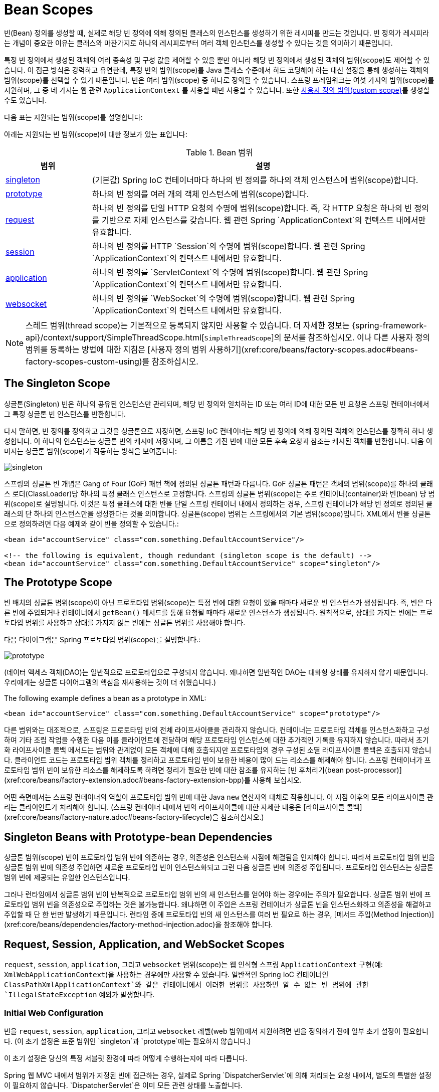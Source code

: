 [[beans-factory-scopes]]
= Bean Scopes

빈(Bean) 정의를 생성할 때, 실제로 해당 빈 정의에 의해 정의된 클래스의 인스턴스를 생성하기 위한 레시피를 만드는 것입니다. 빈 정의가 레시피라는 개념이 중요한 이유는 클래스와 마찬가지로 하나의 레시피로부터 여러 객체 인스턴스를 생성할 수 있다는 것을 의미하기 때문입니다.

특정 빈 정의에서 생성된 객체의 여러 종속성 및 구성 값을 제어할 수 있을 뿐만 아니라 해당 빈 정의에서 생성된 객체의 범위(scope)도 제어할 수 있습니다. 이 접근 방식은 강력하고 유연한데, 특정 빈의 범위(scope)를 Java 클래스 수준에서 하드 코딩해야 하는 대신 설정을 통해 생성하는 객체의 범위(scope)를 선택할 수 있기 때문입니다. 빈은 여러 범위(scope) 중 하나로 정의될 수 있습니다. 스프링 프레임워크는 여섯 가지의 범위(scope)를 지원하며, 그 중 네 가지는 웹 관련 `ApplicationContext` 를 사용할 때만 사용할 수 있습니다. 또한 xref:core/beans/factory-scopes.adoc#beans-factory-scopes-custom[사용자 정의 범위(custom scope)]를 생성할 수도 있습니다.

다음 표는 지원되는 범위(scope)를 설명합니다:

아래는 지원되는 빈 범위(scope)에 대한 정보가 있는 표입니다:

[[beans-factory-scopes-tbl]]
.Bean 범위
[cols="20%,80%"]
|===
| 범위 | 설명

| xref:core/beans/factory-scopes.adoc#beans-factory-scopes-singleton[singleton]
| (기본값) Spring IoC 컨테이너마다 하나의 빈 정의를 하나의 객체 인스턴스에 범위(scope)합니다.

| xref:core/beans/factory-scopes.adoc#beans-factory-scopes-prototype[prototype]
| 하나의 빈 정의를 여러 개의 객체 인스턴스에 범위(scope)합니다.

| xref:core/beans/factory-scopes.adoc#beans-factory-scopes-request[request]
| 하나의 빈 정의를 단일 HTTP 요청의 수명에 범위(scope)합니다. 즉, 각 HTTP 요청은 하나의 빈 정의를 기반으로 자체 인스턴스를 갖습니다. 웹 관련 Spring `ApplicationContext`의 컨텍스트 내에서만 유효합니다.

| xref:core/beans/factory-scopes.adoc#beans-factory-scopes-session[session]
| 하나의 빈 정의를 HTTP `Session`의 수명에 범위(scope)합니다. 웹 관련 Spring `ApplicationContext`의 컨텍스트 내에서만 유효합니다.

| xref:core/beans/factory-scopes.adoc#beans-factory-scopes-application[application]
| 하나의 빈 정의를 `ServletContext`의 수명에 범위(scope)합니다. 웹 관련 Spring `ApplicationContext`의 컨텍스트 내에서만 유효합니다.

| xref:web/websocket/stomp/scope.adoc[websocket]
| 하나의 빈 정의를 `WebSocket`의 수명에 범위(scope)합니다. 웹 관련 Spring `ApplicationContext`의 컨텍스트 내에서만 유효합니다.
|===

NOTE: 스레드 범위(thread scope)는 기본적으로 등록되지 않지만 사용할 수 있습니다. 더 자세한 정보는 {spring-framework-api}/context/support/SimpleThreadScope.html[`SimpleThreadScope`]의 문서를 참조하십시오. 이나 다른 사용자 정의 범위를 등록하는 방법에 대한 지침은 [사용자 정의 범위 사용하기](xref:core/beans/factory-scopes.adoc#beans-factory-scopes-custom-using)를 참조하십시오.


[[beans-factory-scopes-singleton]]
== The Singleton Scope

싱글톤(Singleton) 빈은 하나의 공유된 인스턴스만 관리되며, 해당 빈 정의와 일치하는 ID 또는 여러 ID에 대한 모든 빈 요청은 스프링 컨테이너에서 그 특정 싱글톤 빈 인스턴스를 반환합니다.

다시 말하면, 빈 정의를 정의하고 그것을 싱글톤으로 지정하면, 스프링 IoC 컨테이너는 해당 빈 정의에 의해 정의된 객체의 인스턴스를 정확히 하나 생성합니다. 이 하나의 인스턴스는 싱글톤 빈의 캐시에 저장되며, 그 이름을 가진 빈에 대한 모든 후속 요청과 참조는 캐시된 객체를 반환합니다. 다음 이미지는 싱글톤 범위(scope)가 작동하는 방식을 보여줍니다:

image::singleton.png[]

스프링의 싱글톤 빈 개념은 Gang of Four (GoF) 패턴 책에 정의된 싱글톤 패턴과 다릅니다. GoF 싱글톤 패턴은 객체의 범위(scope)를 하나의 클래스 로더(ClassLoader)당 하나의 특정 클래스 인스턴스로 고정합니다. 스프링의 싱글톤 범위(scope)는 주로 컨테이너(container)와 빈(bean) 당 범위(scope)로 설명됩니다. 이것은 특정 클래스에 대한 빈을 단일 스프링 컨테이너 내에서 정의하는 경우, 스프링 컨테이너가 해당 빈 정의로 정의된 클래스의 단 하나의 인스턴스만을 생성한다는 것을 의미합니다. 싱글톤(scope) 범위는 스프링에서의 기본 범위(scope)입니다.
XML에서 빈을 싱글톤으로 정의하려면 다음 예제와 같이 빈을 정의할 수 있습니다.:

[source,xml,indent=0,subs="verbatim,quotes"]
----
	<bean id="accountService" class="com.something.DefaultAccountService"/>

	<!-- the following is equivalent, though redundant (singleton scope is the default) -->
	<bean id="accountService" class="com.something.DefaultAccountService" scope="singleton"/>
----



[[beans-factory-scopes-prototype]]
== The Prototype Scope

빈 배치의 싱글톤 범위(scope)이 아닌 프로토타입 범위(scope)는 특정 빈에 대한 요청이 있을 때마다 새로운 빈 인스턴스가 생성됩니다. 즉, 빈은 다른 빈에 주입되거나 컨테이너에서 `getBean()` 메서드를 통해 요청될 때마다 새로운 인스턴스가 생성됩니다. 원칙적으로, 상태를 가지는 빈에는 프로토타입 범위를 사용하고 상태를 가지지 않는 빈에는 싱글톤 범위를 사용해야 합니다.

다음 다이어그램은 Spring 프로토타입 범위(scope)를 설명합니다.:

image::prototype.png[]


(데이터 액세스 객체(DAO)는 일반적으로 프로토타입으로 구성되지 않습니다. 왜냐하면 일반적인 DAO는 대화형 상태를 유지하지 않기 때문입니다. 우리에게는 싱글톤 다이어그램의 핵심을 재사용하는 것이 더 쉬웠습니다.)

The following example defines a bean as a prototype in XML:

[source,xml,indent=0,subs="verbatim,quotes"]
----
	<bean id="accountService" class="com.something.DefaultAccountService" scope="prototype"/>
----

다른 범위와는 대조적으로, 스프링은 프로토타입 빈의 전체 라이프사이클을 관리하지 않습니다. 컨테이너는 프로토타입 객체를 인스턴스화하고 구성하며 기타 조립 작업을 수행한 다음 이를 클라이언트에 전달하며 해당 프로토타입 인스턴스에 대한 추가적인 기록을 유지하지 않습니다. 따라서 초기화 라이프사이클 콜백 메서드는 범위와 관계없이 모든 객체에 대해 호출되지만 프로토타입의 경우 구성된 소멸 라이프사이클 콜백은 호출되지 않습니다. 클라이언트 코드는 프로토타입 범위 객체를 정리하고 프로토타입 빈이 보유한 비용이 많이 드는 리소스를 해제해야 합니다. 스프링 컨테이너가 프로토타입 범위 빈이 보유한 리소스를 해제하도록 하려면 정리가 필요한 빈에 대한 참조를 유지하는 [빈 후처리기(bean post-processor)](xref:core/beans/factory-extension.adoc#beans-factory-extension-bpp)를 사용해 보십시오.

어떤 측면에서는 스프링 컨테이너의 역할이 프로토타입 범위 빈에 대한 Java `new` 연산자의 대체로 작용합니다. 이 지점 이후의 모든 라이프사이클 관리는 클라이언트가 처리해야 합니다. (스프링 컨테이너 내에서 빈의 라이프사이클에 대한 자세한 내용은 [라이프사이클 콜백](xref:core/beans/factory-nature.adoc#beans-factory-lifecycle)을 참조하십시오.)



[[beans-factory-scopes-sing-prot-interaction]]
== Singleton Beans with Prototype-bean Dependencies

싱글톤 범위(scope) 빈이 프로토타입 범위 빈에 의존하는 경우, 의존성은 인스턴스화 시점에 해결됨을 인지해야 합니다. 따라서 프로토타입 범위 빈을 싱글톤 범위 빈에 의존성 주입하면 새로운 프로토타입 빈이 인스턴스화되고 그런 다음 싱글톤 빈에 의존성 주입됩니다. 프로토타입 인스턴스는 싱글톤 범위 빈에 제공되는 유일한 인스턴스입니다.

그러나 런타임에서 싱글톤 범위 빈이 반복적으로 프로토타입 범위 빈의 새 인스턴스를 얻어야 하는 경우에는 주의가 필요합니다. 싱글톤 범위 빈에 프로토타입 범위 빈을 의존성으로 주입하는 것은 불가능합니다. 왜냐하면 이 주입은 스프링 컨테이너가 싱글톤 빈을 인스턴스화하고 의존성을 해결하고 주입할 때 단 한 번만 발생하기 때문입니다. 런타임 중에 프로토타입 빈의 새 인스턴스를 여러 번 필요로 하는 경우, [메서드 주입(Method Injection)](xref:core/beans/dependencies/factory-method-injection.adoc)을 참조해야 합니다.



[[beans-factory-scopes-other]]
== Request, Session, Application, and WebSocket Scopes

`request`, `session`, `application`, 그리고 `websocket` 범위(scope)는 웹 인식형 스프링 `ApplicationContext` 구현(예: `XmlWebApplicationContext`)을 사용하는 경우에만 사용할 수 있습니다. 일반적인 Spring IoC 컨테이너인 `ClassPathXmlApplicationContext`와 같은 컨테이너에서 이러한 범위를 사용하면 알 수 없는 빈 범위에 관한 `IllegalStateException` 예외가 발생합니다.


[[beans-factory-scopes-other-web-configuration]]
=== Initial Web Configuration

빈을 `request`, `session`, `application`, 그리고 `websocket` 레벨(web 범위)에서 지원하려면 빈을 정의하기 전에 일부 초기 설정이 필요합니다. (이 초기 설정은 표준 범위인 `singleton`과 `prototype`에는 필요하지 않습니다.)

이 초기 설정은 당신의 특정 서블릿 환경에 따라 어떻게 수행하는지에 따라 다릅니다.

Spring 웹 MVC 내에서 범위가 지정된 빈에 접근하는 경우, 실제로 Spring `DispatcherServlet`에 의해 처리되는 요청 내에서, 별도의 특별한 설정이 필요하지 않습니다. `DispatcherServlet`은 이미 모든 관련 상태를 노출합니다.

만약 Spring의 `DispatcherServlet` 이외의 방법으로 처리되는 요청(예: JSF를 사용할 때)이 있는 Servlet 웹 컨테이너를 사용하는 경우, `org.springframework.web.context.request.RequestContextListener` `ServletRequestListener`를 등록해야 합니다. 이는 `WebApplicationInitializer` 인터페이스를 사용하여 프로그래밍적으로 수행할 수도 있습니다. 또는 웹 애플리케이션의 `web.xml` 파일에 다음 선언을 추가할 수도 있습니다:

[source,xml,indent=0,subs="verbatim,quotes"]
----
	<web-app>
		...
		<listener>
			<listener-class>
				org.springframework.web.context.request.RequestContextListener
			</listener-class>
		</listener>
		...
	</web-app>
----

대안으로, 리스너 설정에 문제가 있는 경우 Spring의 `RequestContextFilter`를 사용하는 것을 고려할 수 있습니다. 
필터 매핑은 주변 웹 애플리케이션 구성에 따라 달라지므로 필요에 맞게 변경해야 합니다. 다음 예제는 웹 애플리케이션의 필터 부분을 보여줍니다.:

[source,xml,indent=0,subs="verbatim,quotes"]
----
	<web-app>
		...
		<filter>
			<filter-name>requestContextFilter</filter-name>
			<filter-class>org.springframework.web.filter.RequestContextFilter</filter-class>
		</filter>
		<filter-mapping>
			<filter-name>requestContextFilter</filter-name>
			<url-pattern>/*</url-pattern>
		</filter-mapping>
		...
	</web-app>
----

`DispatcherServlet`, `RequestContextListener`, 그리고 `RequestContextFilter`는 모두 동일한 작업을 수행합니다. 즉, HTTP 요청 객체를 해당 요청을 처리하는 `Thread`에 바인딩합니다. 이렇게 하면 요청과 세션 범위의 빈이 호출 체인 아래에서 사용 가능해집니다.



[[beans-factory-scopes-request]]
=== Request scope

Consider the following XML configuration for a bean definition:

[source,xml,indent=0,subs="verbatim,quotes"]
----
	<bean id="loginAction" class="com.something.LoginAction" scope="request"/>
----

Spring 컨테이너는 각 HTTP 요청에 대해 `loginAction` 빈 정의를 사용하여 `LoginAction` 빈의 새 인스턴스를 생성합니다. 즉, `loginAction` 빈은 HTTP 요청 범위(scope)에 있습니다. 이로 인해 생성된 인스턴스의 내부 상태를 원하는대로 변경할 수 있으며, 동일한 `loginAction` 빈 정의에서 생성된 다른 인스턴스는 상태 변경을 보지 못합니다. 이러한 상태 변경은 개별 요청에 특정합니다. 요청 처리가 완료되면 요청 범위로 지정된 빈은 폐기됩니다.

어노테이션 기반 컴포넌트나 자바 구성을 사용할 때 `@RequestScope` 어노테이션을 사용하여 컴포넌트를 `request` 범위로 할당할 수 있습니다.
다음 예제에서는 어떻게 할 수 있는지 보여줍니다:

[tabs]
======
Java::
+
[source,java,indent=0,subs="verbatim,quotes",role="primary"]
----
	@RequestScope
	@Component
	public class LoginAction {
		// ...
	}
----

Kotlin::
+
[source,kotlin,indent=0,subs="verbatim,quotes",role="secondary"]
----
	@RequestScope
	@Component
	class LoginAction {
		// ...
	}
----
======



[[beans-factory-scopes-session]]
=== Session Scope

Consider the following XML configuration for a bean definition:

[source,xml,indent=0,subs="verbatim,quotes"]
----
	<bean id="userPreferences" class="com.something.UserPreferences" scope="session"/>
----

Spring 컨테이너는 HTTP `Session` 수명 동안 `userPreferences` 빈 정의를 사용하여 `UserPreferences` 빈의 새 인스턴스를 생성합니다. 다시 말해, `userPreferences` 빈은 사실상 HTTP `Session` 범위(scope)에 있습니다. 요청 범위 빈과 마찬가지로 생성된 인스턴스의 내부 상태를 원하는대로 변경할 수 있으며, 동일한 `userPreferences` 빈 정의에서 생성된 다른 HTTP `Session` 인스턴스가 이러한 상태 변경을 보지 못하므로 이러한 변경은 개별 HTTP `Session`에 특정합니다. HTTP `Session`이 최종적으로 폐기될 때 해당 HTTP `Session` 범위로 지정된 빈도 폐기됩니다.

어노테이션 기반 컴포넌트나 자바 구성을 사용할 때 `@SessionScope` 어노테이션을 사용하여 컴포넌트를 `session` 범위로 할당할 수 있습니다.

[tabs]
======
Java::
+
[source,java,indent=0,subs="verbatim,quotes",role="primary"]
----
	@SessionScope
	@Component
	public class UserPreferences {
		// ...
	}
----

Kotlin::
+
[source,kotlin,indent=0,subs="verbatim,quotes",role="secondary"]
----
	@SessionScope
	@Component
	class UserPreferences {
		// ...
	}
----
======




[[beans-factory-scopes-application]]
=== Application Scope

Consider the following XML configuration for a bean definition:

[source,xml,indent=0,subs="verbatim,quotes"]
----
	<bean id="appPreferences" class="com.something.AppPreferences" scope="application"/>
----

Spring 컨테이너는 `appPreferences` 빈 정의를 사용하여 `AppPreferences` 빈의 새 인스턴스를 웹 애플리케이션 전체에 대해 한 번만 생성합니다. 즉, `appPreferences` 빈은 `ServletContext` 범위(scope)에 있으며 일반적인 `ServletContext` 속성으로 저장됩니다. 이는 Spring의 싱글톤 빈과 다소 유사하지만 두 가지 중요한 차이점이 있습니다. 이것은 Spring `ApplicationContext` 당 하나가 아니라 `ServletContext` 당 하나의 싱글톤이며 (한 웹 애플리케이션에서 여러 개가 있을 수 있음), 실제로 `ServletContext` 속성으로 노출되어 볼 수 있습니다.

어노테이션 기반 컴포넌트나 자바 구성을 사용할 때 `@ApplicationScope` 어노테이션을 사용하여 컴포넌트를 `application` 범위로 할당할 수 있습니다. 다음 예제에서는 어떻게 할 수 있는지 보여줍니다:

[tabs]
======
Java::
+
[source,java,indent=0,subs="verbatim,quotes",role="primary"]
----
	@ApplicationScope
	@Component
	public class AppPreferences {
		// ...
	}
----

Kotlin::
+
[source,kotlin,indent=0,subs="verbatim,quotes",role="secondary"]
----
	@ApplicationScope
	@Component
	class AppPreferences {
		// ...
	}
----
======




[[beans-factory-scopes-websocket]]
=== WebSocket Scope

WebSocket 범위(scope)는 WebSocket 세션의 라이프사이클에 관련이 있으며, WebSocket을 통한 STOMP(Streaming Text Oriented Messaging Protocol) 애플리케이션에 적용됩니다. 자세한 내용은 [WebSocket 범위(WebSocket scope)](xref:web/websocket/stomp/scope.adoc)를 참조하세요.


[[beans-factory-scopes-other-injection]]
=== Scoped Beans as Dependencies

Spring IoC 컨테이너는 객체(빈)의 인스턴스화 뿐만 아니라 협업자(또는 의존성)의 연결(wiring)도 관리합니다. 예를 들어 HTTP 요청 범위 빈을 수명이 더 긴 범위의 다른 빈에 주입하려면 해당 범위 빈 대신 AOP(Aspect-Oriented Programming) 프록시를 주입할 수 있습니다. 즉, 범위 빈과 동일한 공개 인터페이스를 노출하지만 관련 범위(예: HTTP 요청)에서 실제 대상 객체를 검색하고 실제 객체로 메서드 호출을 위임할 수 있는 프록시 객체를 주입해야 합니다.

[NOTE]
====
`<aop:scoped-proxy/>`를 사용하여 `singleton` 범위로 지정된 빈 간에도 중간 프록시를 통과하도록 할 수 있습니다. 이렇게 하면 참조가 직렬화 가능하며 따라서 역직렬화 시에 대상 싱글톤 빈을 다시 얻을 수 있습니다.

또한 범위가 `prototype`로 지정된 빈에 대한 `<aop:scoped-proxy/>`를 선언하면 공유 프록시를 통한 모든 메서드 호출이 호출이 전달될 새 대상 인스턴스의 생성으로 이어집니다.

또한 범위가 짧은 범위에서 빈에 안전하게 액세스하는 방법으로 scoped 프록시가 있는 것이 아닙니다. 주입 지점(즉, 생성자 또는 setter 인자 또는 자동 주입 필드)을 `ObjectFactory<MyTargetBean>`로 선언할 수도 있으며, 이렇게 하면 필요할 때마다 현재 인스턴스를 검색하는 `getObject()` 호출이 가능합니다. 이렇게 하면 인스턴스를 보유하거나 별도로 저장하지 않고도 필요한 때마다 인스턴스를 얻을 수 있습니다.

확장된 변형으로 `ObjectProvider<MyTargetBean>`를 선언할 수도 있으며, 이를 통해 `getIfAvailable` 및 `getIfUnique`를 포함한 여러 가지 추가 액세스 옵션을 제공할 수 있습니다.

이와 관련된 JSR-330 변형은 `Provider`라고 불리며, `Provider<MyTargetBean>` 선언 및 해당 검색 시도마다 `get()` 호출과 함께 사용됩니다. JSR-330에 대한 자세한 내용은 [여기](xref:core/beans/standard-annotations.adoc)에서 확인할 수 있습니다.
====

The configuration in the following example is only one line, but it is important to
understand the "`why`" as well as the "`how`" behind it:

[source,xml,indent=0,subs="verbatim,quotes"]
----
	<?xml version="1.0" encoding="UTF-8"?>
	<beans xmlns="http://www.springframework.org/schema/beans"
		xmlns:xsi="http://www.w3.org/2001/XMLSchema-instance"
		xmlns:aop="http://www.springframework.org/schema/aop"
		xsi:schemaLocation="http://www.springframework.org/schema/beans
			https://www.springframework.org/schema/beans/spring-beans.xsd
			http://www.springframework.org/schema/aop
			https://www.springframework.org/schema/aop/spring-aop.xsd">

		<!-- an HTTP Session-scoped bean exposed as a proxy -->
		<bean id="userPreferences" class="com.something.UserPreferences" scope="session">
			<!-- instructs the container to proxy the surrounding bean -->
			<aop:scoped-proxy/> <1>
		</bean>

		<!-- a singleton-scoped bean injected with a proxy to the above bean -->
		<bean id="userService" class="com.something.SimpleUserService">
			<!-- a reference to the proxied userPreferences bean -->
			<property name="userPreferences" ref="userPreferences"/>
		</bean>
	</beans>
----
<1> The line that defines the proxy.

이러한 프록시를 생성하려면 범위가 지정된 빈 정의에 자식 `<aop:scoped-proxy/>` 요소를 삽입합니다. (자세한 내용은 [프록시 유형 선택](xref:core/beans/factory-scopes.adoc#beans-factory-scopes-other-injection-proxies) 및 [XML 스키마 기반 구성](xref:core/appendix/xsd-schemas.adoc)을 참조하세요.)

왜 `request`, `session`, 그리고 사용자 정의 스코프 수준에서 범위가 지정된 빈의 정의가 공통 시나리오에서 `<aop:scoped-proxy/>` 요소를 필요로 할까요?
다음 싱글톤 빈 정의를 고려하고 이것을 이전에 언급한 스코프에 대한 정의와 비교해 보겠습니다. (다음 `userPreferences` 빈 정의는 현재 불완전한 상태입니다.):

[source,xml,indent=0,subs="verbatim,quotes"]
----
	<bean id="userPreferences" class="com.something.UserPreferences" scope="session"/>

	<bean id="userManager" class="com.something.UserManager">
		<property name="userPreferences" ref="userPreferences"/>
	</bean>
----

앞의 예에서 싱글톤 빈(`userManager`)은 HTTP `Session` 범위의 빈(`userPreferences`)에 대한 참조를 주입받습니다. 여기서 중요한 점은 `userManager` 빈이 싱글톤인데, 이는 컨테이너 당 한 번만 인스턴스화되며 그 종속성(이 경우에는 `userPreferences` 빈 하나만)도 한 번만 주입됩니다. 이는 `userManager` 빈이 처음 주입된 `userPreferences` 객체와 정확히 동일한 객체(즉, 처음 주입된 객체)에서만 작동한다는 것을 의미합니다.

이것은 짧은 수명의 스코프 빈을 더 긴 수명의 스코프 빈에 주입할 때 원하는 동작이 아닙니다(예: HTTP `Session` 범위의 협업 빈을 싱글톤 빈의 종속성으로 주입). 대신에 하나의 `userManager` 객체가 필요하며 HTTP `Session`의 수명 동안 HTTP `Session`에 특정한 `userPreferences` 객체가 필요합니다. 따라서 컨테이너는 `UserPreferences` 클래스와 정확히 동일한 공개 인터페이스를 노출하는 객체(이상적으로 `UserPreferences` 인스턴스인 객체)를 생성하고, 이 객체는 스코핑 메커니즘(HTTP 요청, `Session` 등)에서 실제 `UserPreferences` 객체를 가져올 수 있어야 합니다. 컨테이너는 이 프록시 객체를 `userManager` 빈에 주입하며, 이 `UserPreferences` 참조가 프록시임을 알지 못합니다. 이 예에서 `UserManager` 인스턴스가 종속성 주입된 `UserPreferences` 객체에서 메서드를 호출할 때 실제로는 프록시에서 메서드를 호출합니다. 프록시는 그런 다음 (이 경우에는) HTTP `Session`에서 실제 `UserPreferences` 객체를 가져와서 메서드 호출을 검색한 실제 `UserPreferences` 객체로 위임합니다.

따라서 협업 객체에 `request-` 및 `session-scoped` 빈을 주입할 때 다음과 같은 (올바르고 완전한) 구성이 필요합니다. 다음 예제에서 보여드립니다:

[source,xml,indent=0,subs="verbatim,quotes"]
----
	<bean id="userPreferences" class="com.something.UserPreferences" scope="session">
		<aop:scoped-proxy/>
	</bean>

	<bean id="userManager" class="com.something.UserManager">
		<property name="userPreferences" ref="userPreferences"/>
	</bean>
----

[[beans-factory-scopes-other-injection-proxies]]
==== Choosing the Type of Proxy to Create

By default, when the Spring container creates a proxy for a bean that is marked up with
the `<aop:scoped-proxy/>` element, a CGLIB-based class proxy is created.

[NOTE]
====
CGLIB 프록시는 private 메서드를 가로채지 않습니다. 이러한 프록시에서 private 메서드를 호출하려고 시도하면 실제 범위 대상 객체로 위임되지 않습니다.
====

대안으로 Spring 컨테이너를 구성하여 해당 범위 빈에 대한 표준 JDK 인터페이스 기반 프록시를 생성하도록 할 수 있습니다. 이를 위해 `<aop:scoped-proxy/>` 요소의 `proxy-target-class` 속성 값을 `false`로 설정합니다. JDK 인터페이스 기반 프록시를 사용하면 이러한 프록시를 적용하기 위해 애플리케이션 클래스 경로에 추가 라이브러리가 필요하지 않습니다. 그러나 이것은 해당 범위 빈의 클래스가 적어도 하나의 인터페이스를 구현해야 하고, 해당 범위 빈이 주입되는 모든 협업자는 해당 인터페이스 중 하나를 통해 빈에 참조해야 함을 의미합니다. 다음 예제에서는 인터페이스를 기반으로 한 프록시를 보여줍니다:

[source,xml,indent=0,subs="verbatim,quotes"]
----
	<!-- DefaultUserPreferences implements the UserPreferences interface -->
	<bean id="userPreferences" class="com.stuff.DefaultUserPreferences" scope="session">
		<aop:scoped-proxy proxy-target-class="false"/>
	</bean>

	<bean id="userManager" class="com.stuff.UserManager">
		<property name="userPreferences" ref="userPreferences"/>
	</bean>
----

For more detailed information about choosing class-based or interface-based proxying,
see xref:core/aop/proxying.adoc[Proxying Mechanisms].



[[beans-factory-scopes-custom]]
== Custom Scopes

빈 범위 메커니즘은 확장 가능합니다. 자신만의 범위를 정의하거나 기존 범위를 다시 정의할 수 있지만, 후자는 권장되지 않는 관행으로 간주되며 내장된 `singleton` 및 `prototype` 범위를 재정의할 수는 없습니다.


[[beans-factory-scopes-custom-creating]]
=== Creating a Custom Scope

Spring 컨테이너에 사용자 정의 범위를 통합하려면 이 섹션에서 설명하는 `org.springframework.beans.factory.config.Scope` 인터페이스를 구현해야 합니다. 자신만의 범위를 구현하는 방법에 대한 아이디어는 Spring Framework 자체와 함께 제공되는 `Scope` 구현 및 `{spring-framework-api}/beans/factory/config/Scope.html[`Scope`]` 자바독을 참조하면 됩니다. 이 자바독에서는 더 자세히 구현해야 하는 메서드에 대한 설명이 포함되어 있습니다.

`Scope` 인터페이스에는 범위에서 객체를 가져오고 범위에서 제거하며 객체를 파괴하는 네 가지 메서드가 있습니다.

예를 들어 세션 범위 구현은 세션 범위의 빈을 반환합니다(빈이 존재하지 않으면 미래 참조를 위해 세션에 빈을 바인딩한 후 새 인스턴스를 반환합니다). 다음 메서드는 기본 범위에서 객체를 반환합니다:

[tabs]
======
Java::
+
[source,java,indent=0,subs="verbatim,quotes",role="primary"]
----
	Object get(String name, ObjectFactory<?> objectFactory)
----

Kotlin::
+
[source,kotlin,indent=0,subs="verbatim,quotes",role="secondary"]
----
	fun get(name: String, objectFactory: ObjectFactory<*>): Any
----
======

세션 범위 구현은 세션 범위의 빈을 기본 세션에서 제거합니다. 객체를 반환해야 하지만 지정된 이름의 객체를 찾을 수 없는 경우 `null`을 반환할 수 있습니다. 다음 메서드는 기본 범위에서 객체를 제거합니다.:

[tabs]
======
Java::
+
[source,java,indent=0,subs="verbatim,quotes",role="primary"]
----
	Object remove(String name)
----

Kotlin::
+
[source,kotlin,indent=0,subs="verbatim,quotes",role="secondary"]
----
	fun remove(name: String): Any
----
======

The following method registers a callback that the scope should invoke when it is
destroyed or when the specified object in the scope is destroyed:

[tabs]
======
Java::
+
[source,java,indent=0,subs="verbatim,quotes",role="primary"]
----
	void registerDestructionCallback(String name, Runnable destructionCallback)
----

Kotlin::
+
[source,kotlin,indent=0,subs="verbatim,quotes",role="secondary"]
----
	fun registerDestructionCallback(name: String, destructionCallback: Runnable)
----
======

See the {spring-framework-api}/beans/factory/config/Scope.html#registerDestructionCallback[javadoc]
or a Spring scope implementation for more information on destruction callbacks.

The following method obtains the conversation identifier for the underlying scope:

[tabs]
======
Java::
+
[source,java,indent=0,subs="verbatim,quotes",role="primary"]
----
	String getConversationId()
----

Kotlin::
+
[source,kotlin,indent=0,subs="verbatim,quotes",role="secondary"]
----
	fun getConversationId(): String
----
======

This identifier is different for each scope. For a session scoped implementation, this
identifier can be the session identifier.



[[beans-factory-scopes-custom-using]]
=== Using a Custom Scope

하나 이상의 사용자 정의 `Scope` 구현을 작성하고 테스트한 후에는 Spring 컨테이너가 새로운 스코프를 인식하도록 설정해야 합니다. 다음 메서드는 Spring 컨테이너에 새로운 `Scope`를 등록하는 중요한 메서드입니다.:

[tabs]
======
Java::
+
[source,java,indent=0,subs="verbatim,quotes",role="primary"]
----
	void registerScope(String scopeName, Scope scope);
----

Kotlin::
+
[source,kotlin,indent=0,subs="verbatim,quotes",role="secondary"]
----
	fun registerScope(scopeName: String, scope: Scope)
----
======

이 메서드는 대부분의 Spring과 함께 제공되는 구체적인 `ApplicationContext` 구현체에서 제공되는 `BeanFactory` 속성을 통해 사용할 수 있는 `ConfigurableBeanFactory` 인터페이스에 선언되어 있습니다.

`registerScope(..)` 메서드의 첫 번째 인수는 스코프와 연결된 고유한 이름입니다. Spring 컨테이너 내에서 이와 같은 이름의 예시는 `singleton` 및 `prototype`입니다. `registerScope(..)` 메서드의 두 번째 인수는 등록하고 사용하려는 사용자 정의 `Scope` 구현의 실제 인스턴스입니다.

사용자 정의 `Scope` 구현을 작성하고 다음 예제에 표시된대로 등록한다고 가정해 보겠습니다.

NOTE: 다음 예제에서는 Spring과 함께 제공되지만 기본적으로 등록되지 않는 `SimpleThreadScope`를 사용합니다. 동일한 지침은 사용자 정의 `Scope` 구현에 대해서도 적용됩니다.

[tabs]
======
Java::
+
[source,java,indent=0,subs="verbatim,quotes",role="primary"]
----
	Scope threadScope = new SimpleThreadScope();
	beanFactory.registerScope("thread", threadScope);
----

Kotlin::
+
[source,kotlin,indent=0,subs="verbatim,quotes",role="secondary"]
----
	val threadScope = SimpleThreadScope()
	beanFactory.registerScope("thread", threadScope)
----
======

You can then create bean definitions that adhere to the scoping rules of your custom
`Scope`, as follows:

[source,xml,indent=0,subs="verbatim,quotes"]
----
	<bean id="..." class="..." scope="thread">
----


사용자 정의 Scope 구현으로는 스코프의 프로그래밍 등록에만 국한되지 않습니다. CustomScopeConfigurer 클래스를 사용하여 스코프 등록을 선언적으로 수행할 수도 있습니다. 다음 예제에서처럼요:

[source,xml,indent=0,subs="verbatim,quotes"]
----
	<?xml version="1.0" encoding="UTF-8"?>
	<beans xmlns="http://www.springframework.org/schema/beans"
		xmlns:xsi="http://www.w3.org/2001/XMLSchema-instance"
		xmlns:aop="http://www.springframework.org/schema/aop"
		xsi:schemaLocation="http://www.springframework.org/schema/beans
			https://www.springframework.org/schema/beans/spring-beans.xsd
			http://www.springframework.org/schema/aop
			https://www.springframework.org/schema/aop/spring-aop.xsd">

		<bean class="org.springframework.beans.factory.config.CustomScopeConfigurer">
			<property name="scopes">
				<map>
					<entry key="thread">
						<bean class="org.springframework.context.support.SimpleThreadScope"/>
					</entry>
				</map>
			</property>
		</bean>

		<bean id="thing2" class="x.y.Thing2" scope="thread">
			<property name="name" value="Rick"/>
			<aop:scoped-proxy/>
		</bean>

		<bean id="thing1" class="x.y.Thing1">
			<property name="thing2" ref="thing2"/>
		</bean>

	</beans>
----

NOTE: `<aop:scoped-proxy/>`를 `FactoryBean` 구현체의 `<bean>` 선언 내에 배치할 경우, 스코프가 반환된 `getObject()`에서가 아니라 팩토리 빈 자체에 적용됩니다..



